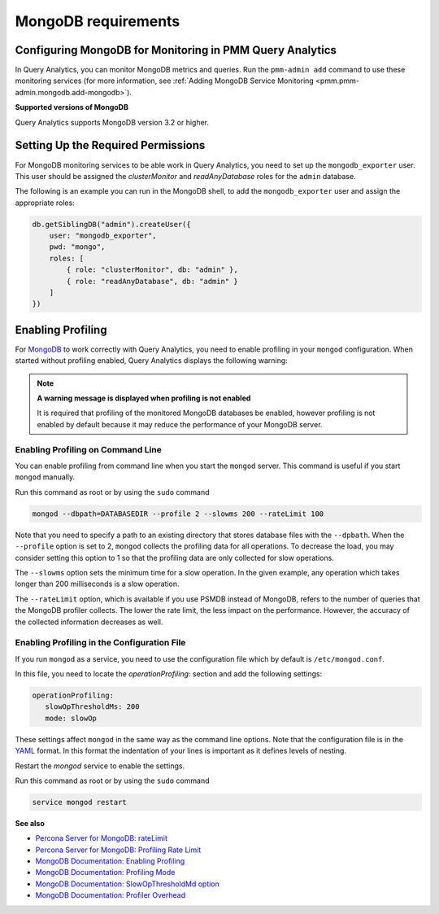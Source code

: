 .. _services-mongodb-requirements:
.. _conf-mongodb-requirements:

####################
MongoDB requirements
####################

*********************************************************
Configuring MongoDB for Monitoring in PMM Query Analytics
*********************************************************

In Query Analytics, you can monitor MongoDB metrics and queries. Run the
``pmm-admin add`` command to use these monitoring services
(for more information, see :ref:`Adding MongoDB Service Monitoring <pmm.pmm-admin.mongodb.add-mongodb>`).

**Supported versions of MongoDB**

Query Analytics supports MongoDB version 3.2 or higher.

***********************************
Setting Up the Required Permissions
***********************************

For MongoDB monitoring services to be able work in Query Analytics, you need to
set up the ``mongodb_exporter`` user. This user should be assigned the
*clusterMonitor* and *readAnyDatabase* roles for the ``admin`` database.

The following is an example you can run in the MongoDB shell, to add the
``mongodb_exporter`` user and assign the appropriate roles:

.. code-block:: js

   db.getSiblingDB("admin").createUser({
       user: "mongodb_exporter",
       pwd: "mongo",
       roles: [
           { role: "clusterMonitor", db: "admin" },
           { role: "readAnyDatabase", db: "admin" }
       ]
   })

******************
Enabling Profiling
******************

For `MongoDB <https://www.mongodb.com>`__ to work correctly with Query Analytics, you need to enable profiling
in your ``mongod`` configuration. When started without profiling enabled, Query Analytics
displays the following warning:

.. note:: **A warning message is displayed when profiling is not enabled**

   It is required that profiling of the monitored MongoDB databases be enabled, however
   profiling is not enabled by default because it may reduce the performance of your
   MongoDB server.

==================================
Enabling Profiling on Command Line
==================================

You can enable profiling from command line when you start the ``mongod``
server. This command is useful if you start ``mongod`` manually.

Run this command as root or by using the ``sudo`` command

.. code-block:: bash

   mongod --dbpath=DATABASEDIR --profile 2 --slowms 200 --rateLimit 100

Note that you need to specify a path to an existing directory that stores
database files with the ``--dpbath``. When the ``--profile`` option is set to
2, ``mongod`` collects the profiling data for all operations. To decrease the
load, you may consider setting this option to 1 so that the profiling data
are only collected for slow operations.

The ``--slowms`` option sets the minimum time for a slow operation. In the
given example, any operation which takes longer than 200 milliseconds is a
slow operation.

The ``--rateLimit`` option, which is available if you use PSMDB instead
of MongoDB, refers to the number of queries that the MongoDB profiler
collects. The lower the rate limit, the less impact on the performance.
However, the accuracy of the collected information decreases as well.

============================================
Enabling Profiling in the Configuration File
============================================

If you run ``mongod`` as a service, you need to use the configuration file
which by default is ``/etc/mongod.conf``.

In this file, you need to locate the *operationProfiling:* section and add the
following settings:

.. code-block:: yaml

   operationProfiling:
      slowOpThresholdMs: 200
      mode: slowOp

These settings affect ``mongod`` in the same way as the command line options. Note that the configuration file is in the `YAML <http://yaml.org/spec/>`__ format. In this format the indentation of your lines is important as it defines levels of nesting.

Restart the *mongod* service to enable the settings.

Run this command as root or by using the ``sudo`` command

.. code-block:: bash

   service mongod restart

**See also**

- `Percona Server for MongoDB: rateLimit <https://www.percona.com/doc/percona-server-for-mongodb/LATEST/rate-limit.html>`__
- `Percona Server for MongoDB: Profiling Rate Limit <https://www.percona.com/doc/percona-server-for-mongodb/LATEST/rate-limit.html>`__
- `MongoDB Documentation: Enabling Profiling <https://docs.mongodb.com/manual/tutorial/manage-the-database-profiler/>`__
- `MongoDB Documentation: Profiling Mode <https://docs.mongodb.com/manual/reference/configuration-options/#operationProfiling.mode>`__
- `MongoDB Documentation: SlowOpThresholdMd option <https://docs.mongodb.com/manual/reference/configuration-options/#operationProfiling.slowOpThresholdMs>`__
- `MongoDB Documentation: Profiler Overhead <https://docs.mongodb.com/manual/tutorial/manage-the-database-profiler/#profiler-overhead>`__
